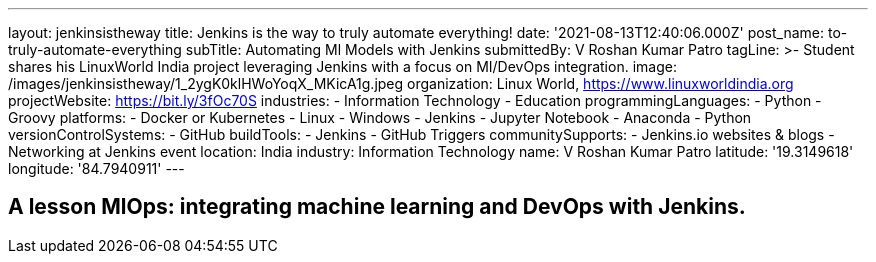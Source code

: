 ---
layout: jenkinsistheway
title: Jenkins is the way to truly automate everything!
date: '2021-08-13T12:40:06.000Z'
post_name: to-truly-automate-everything
subTitle: Automating Ml Models with Jenkins
submittedBy: V Roshan Kumar Patro
tagLine: >-
  Student shares his LinuxWorld India project leveraging Jenkins with a focus on
  MI/DevOps integration.
image: /images/jenkinsistheway/1_2ygK0klHWoYoqX_MKicA1g.jpeg
organization: Linux World, https://www.linuxworldindia.org
projectWebsite: https://bit.ly/3fOc70S
industries:
  - Information Technology
  - Education
programmingLanguages:
  - Python
  - Groovy
platforms:
  - Docker or Kubernetes
  - Linux
  - Windows
  - Jenkins
  - Jupyter Notebook
  - Anaconda
  - Python
versionControlSystems:
  - GitHub
buildTools:
  - Jenkins
  - GitHub Triggers
communitySupports:
  - Jenkins.io websites & blogs
  - Networking at Jenkins event
location: India
industry: Information Technology
name: V Roshan Kumar Patro
latitude: '19.3149618'
longitude: '84.7940911'
---




== A lesson MlOps: integrating machine learning and DevOps with Jenkins.